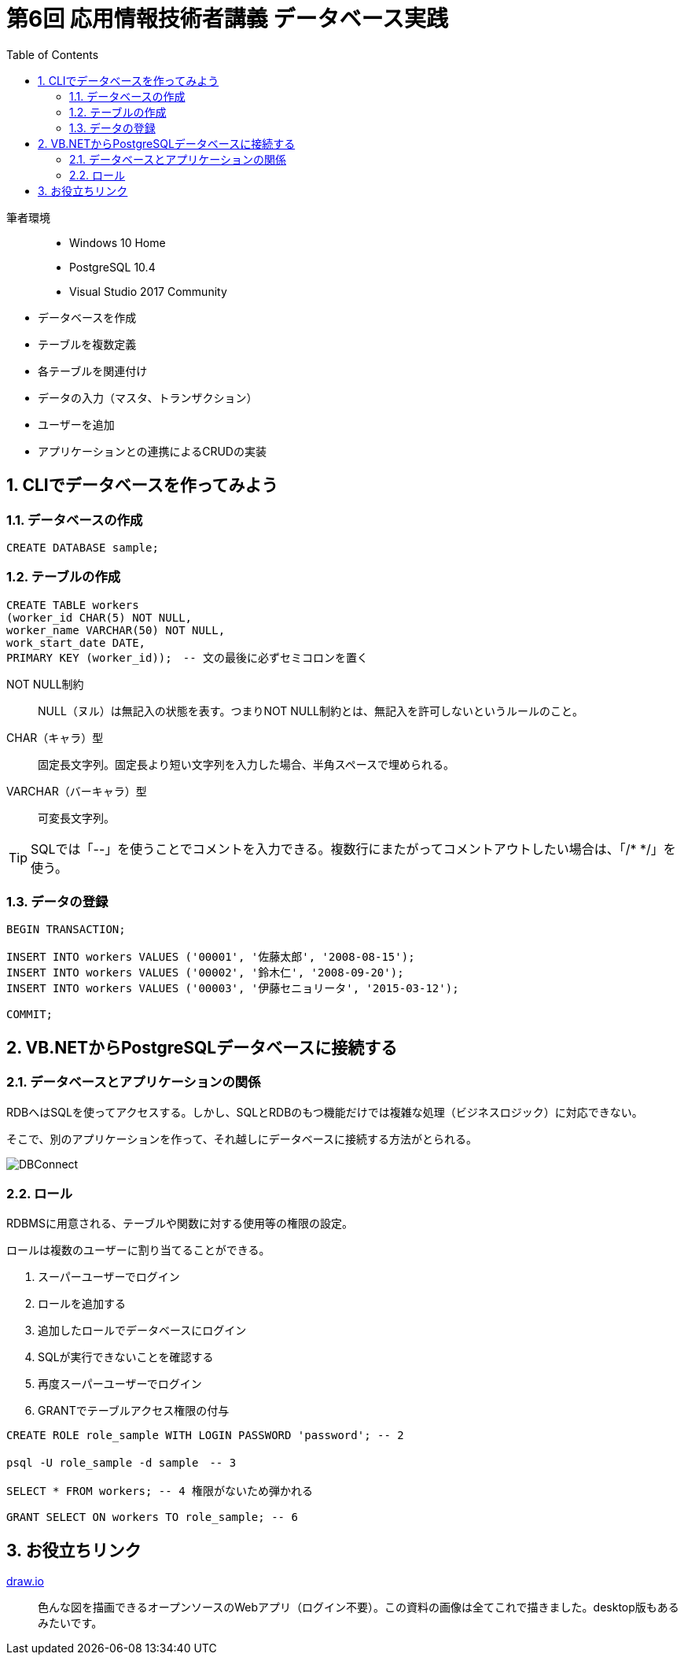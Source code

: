 :toc:
:toclevels: 2
:sectnums:

= 第6回 応用情報技術者講義 データベース実践

筆者環境::
* Windows 10 Home
* PostgreSQL 10.4
* Visual Studio 2017 Community

// TODO 挨拶の追加と、レクチャーの範囲を明示

* データベースを作成
* テーブルを複数定義
* 各テーブルを関連付け
* データの入力（マスタ、トランザクション）
* ユーザーを追加
* アプリケーションとの連携によるCRUDの実装

== CLIでデータベースを作ってみよう

=== データベースの作成

```SQL
CREATE DATABASE sample;
```

=== テーブルの作成

```SQL
CREATE TABLE workers
(worker_id CHAR(5) NOT NULL, 
worker_name VARCHAR(50) NOT NULL,
work_start_date DATE,
PRIMARY KEY (worker_id));　-- 文の最後に必ずセミコロンを置く
```

NOT NULL制約::
NULL（ヌル）は無記入の状態を表す。つまりNOT NULL制約とは、無記入を許可しないというルールのこと。

CHAR（キャラ）型::
固定長文字列。固定長より短い文字列を入力した場合、半角スペースで埋められる。

VARCHAR（バーキャラ）型::
可変長文字列。


TIP: SQLでは「--」を使うことでコメントを入力できる。複数行にまたがってコメントアウトしたい場合は、「/* */」を使う。

=== データの登録

```SQL
BEGIN TRANSACTION;

INSERT INTO workers VALUES ('00001', '佐藤太郎', '2008-08-15');
INSERT INTO workers VALUES ('00002', '鈴木仁', '2008-09-20');
INSERT INTO workers VALUES ('00003', '伊藤セニョリータ', '2015-03-12');

COMMIT;
```

== VB.NETからPostgreSQLデータベースに接続する

=== データベースとアプリケーションの関係

RDBへはSQLを使ってアクセスする。しかし、SQLとRDBのもつ機能だけでは複雑な処理（ビジネスロジック）に対応できない。

そこで、別のアプリケーションを作って、それ越しにデータベースに接続する方法がとられる。

image::svg/DBConnect.svg[DBConnect]

=== ロール

RDBMSに用意される、テーブルや関数に対する使用等の権限の設定。

ロールは複数のユーザーに割り当てることができる。

. スーパーユーザーでログイン
. ロールを追加する
. 追加したロールでデータベースにログイン
. SQLが実行できないことを確認する
. 再度スーパーユーザーでログイン
. GRANTでテーブルアクセス権限の付与

```SQL
CREATE ROLE role_sample WITH LOGIN PASSWORD 'password'; -- 2

psql -U role_sample -d sample　-- 3

SELECT * FROM workers; -- 4 権限がないため弾かれる

GRANT SELECT ON workers TO role_sample; -- 6
```

== お役立ちリンク

https://www.draw.io/[draw.io]::
色んな図を描画できるオープンソースのWebアプリ（ログイン不要）。この資料の画像は全てこれで描きました。desktop版もあるみたいです。

